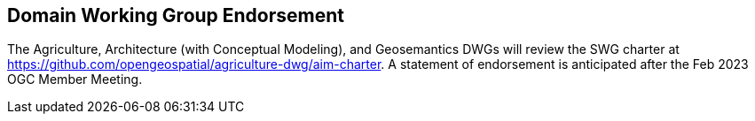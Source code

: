 == Domain Working Group Endorsement

The Agriculture, Architecture (with Conceptual Modeling), and Geosemantics DWGs will review the SWG charter at https://github.com/opengeospatial/agriculture-dwg/aim-charter. A statement of endorsement is anticipated after the Feb 2023 OGC Member Meeting.
